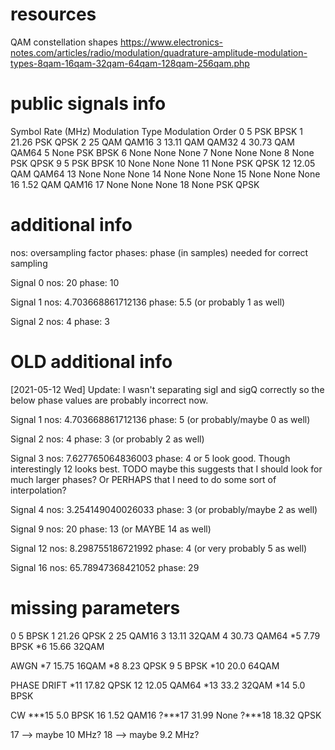 * resources
QAM constellation shapes
https://www.electronics-notes.com/articles/radio/modulation/quadrature-amplitude-modulation-types-8qam-16qam-32qam-64qam-128qam-256qam.php
* public signals info
   Symbol Rate (MHz) Modulation Type Modulation Order
0                  5             PSK             BPSK
1              21.26             PSK             QPSK
2                 25             QAM            QAM16
3              13.11             QAM            QAM32
4              30.73             QAM            QAM64
5               None             PSK             BPSK
6               None            None             None
7               None            None             None
8               None             PSK             QPSK
9                  5             PSK             BPSK
10              None            None             None
11              None             PSK             QPSK
12             12.05             QAM            QAM64
13              None            None             None
14              None            None             None
15              None            None             None
16              1.52             QAM            QAM16
17              None            None             None
18              None             PSK             QPSK

* additional info
nos: oversampling factor
phases: phase (in samples) needed for correct sampling

Signal 0
nos: 20
phase: 10

Signal 1
nos: 4.703668861712136
phase: 5.5 (or probably 1 as well)

Signal 2
nos: 4
phase: 3

* OLD additional info
[2021-05-12 Wed] Update: I wasn't separating sigI and sigQ correctly so the below phase values are probably incorrect now.

Signal 1
nos: 4.703668861712136
phase: 5 (or probably/maybe 0 as well)

Signal 2
nos: 4
phase: 3 (or probably 2 as well)

Signal 3
nos: 7.627765064836003
phase: 4 or 5 look good. Though interestingly 12 looks best.
TODO maybe this suggests that I should look for much larger phases?
Or PERHAPS that I need to do some sort of interpolation?

Signal 4
nos: 3.254149040026033
phase: 3 (or probably/maybe 2 as well)

Signal 9
nos: 20
phase: 13 (or MAYBE 14 as well)

Signal 12
nos: 8.298755186721992
phase: 4 (or very probably 5 as well)

Signal 16
nos: 65.78947368421052
phase: 29
* missing parameters
0                  5          BPSK
1              21.26          QPSK
2                 25         QAM16
3              13.11         32QAM
4              30.73         QAM64
*5               7.79         BPSK
*6              15.66        32QAM

AWGN
*7              15.75        16QAM
*8               8.23         QPSK
9                   5         BPSK
*10              20.0        64QAM

PHASE DRIFT
*11             17.82         QPSK
12              12.05         QAM64
*13              33.2         32QAM
*14               5.0         BPSK

CW
***15             5.0         BPSK
16               1.52        QAM16
?***17           31.99         None
?***18           18.32        QPSK

17 --> maybe 10 MHz?
18 --> maybe 9.2 MHz?


